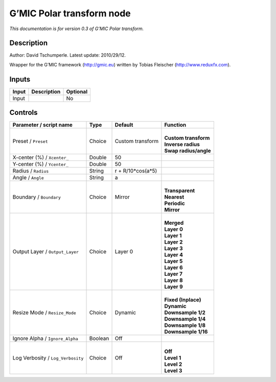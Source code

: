 .. _eu.gmic.Polartransform:

G’MIC Polar transform node
==========================

*This documentation is for version 0.3 of G’MIC Polar transform.*

Description
-----------

Author: David Tschumperle. Latest update: 2010/29/12.

Wrapper for the G’MIC framework (http://gmic.eu) written by Tobias Fleischer (http://www.reduxfx.com).

Inputs
------

+-------+-------------+----------+
| Input | Description | Optional |
+=======+=============+==========+
| Input |             | No       |
+-------+-------------+----------+

Controls
--------

.. tabularcolumns:: |>{\raggedright}p{0.2\columnwidth}|>{\raggedright}p{0.06\columnwidth}|>{\raggedright}p{0.07\columnwidth}|p{0.63\columnwidth}|

.. cssclass:: longtable

+-----------------------------------+---------+-------------------+-------------------------+
| Parameter / script name           | Type    | Default           | Function                |
+===================================+=========+===================+=========================+
| Preset / ``Preset``               | Choice  | Custom transform  | |                       |
|                                   |         |                   | | **Custom transform**  |
|                                   |         |                   | | **Inverse radius**    |
|                                   |         |                   | | **Swap radius/angle** |
+-----------------------------------+---------+-------------------+-------------------------+
| X-center (%) / ``Xcenter_``       | Double  | 50                |                         |
+-----------------------------------+---------+-------------------+-------------------------+
| Y-center (%) / ``Ycenter_``       | Double  | 50                |                         |
+-----------------------------------+---------+-------------------+-------------------------+
| Radius / ``Radius``               | String  | r + R/10*cos(a*5) |                         |
+-----------------------------------+---------+-------------------+-------------------------+
| Angle / ``Angle``                 | String  | a                 |                         |
+-----------------------------------+---------+-------------------+-------------------------+
| Boundary / ``Boundary``           | Choice  | Mirror            | |                       |
|                                   |         |                   | | **Transparent**       |
|                                   |         |                   | | **Nearest**           |
|                                   |         |                   | | **Periodic**          |
|                                   |         |                   | | **Mirror**            |
+-----------------------------------+---------+-------------------+-------------------------+
| Output Layer / ``Output_Layer``   | Choice  | Layer 0           | |                       |
|                                   |         |                   | | **Merged**            |
|                                   |         |                   | | **Layer 0**           |
|                                   |         |                   | | **Layer 1**           |
|                                   |         |                   | | **Layer 2**           |
|                                   |         |                   | | **Layer 3**           |
|                                   |         |                   | | **Layer 4**           |
|                                   |         |                   | | **Layer 5**           |
|                                   |         |                   | | **Layer 6**           |
|                                   |         |                   | | **Layer 7**           |
|                                   |         |                   | | **Layer 8**           |
|                                   |         |                   | | **Layer 9**           |
+-----------------------------------+---------+-------------------+-------------------------+
| Resize Mode / ``Resize_Mode``     | Choice  | Dynamic           | |                       |
|                                   |         |                   | | **Fixed (Inplace)**   |
|                                   |         |                   | | **Dynamic**           |
|                                   |         |                   | | **Downsample 1/2**    |
|                                   |         |                   | | **Downsample 1/4**    |
|                                   |         |                   | | **Downsample 1/8**    |
|                                   |         |                   | | **Downsample 1/16**   |
+-----------------------------------+---------+-------------------+-------------------------+
| Ignore Alpha / ``Ignore_Alpha``   | Boolean | Off               |                         |
+-----------------------------------+---------+-------------------+-------------------------+
| Log Verbosity / ``Log_Verbosity`` | Choice  | Off               | |                       |
|                                   |         |                   | | **Off**               |
|                                   |         |                   | | **Level 1**           |
|                                   |         |                   | | **Level 2**           |
|                                   |         |                   | | **Level 3**           |
+-----------------------------------+---------+-------------------+-------------------------+
